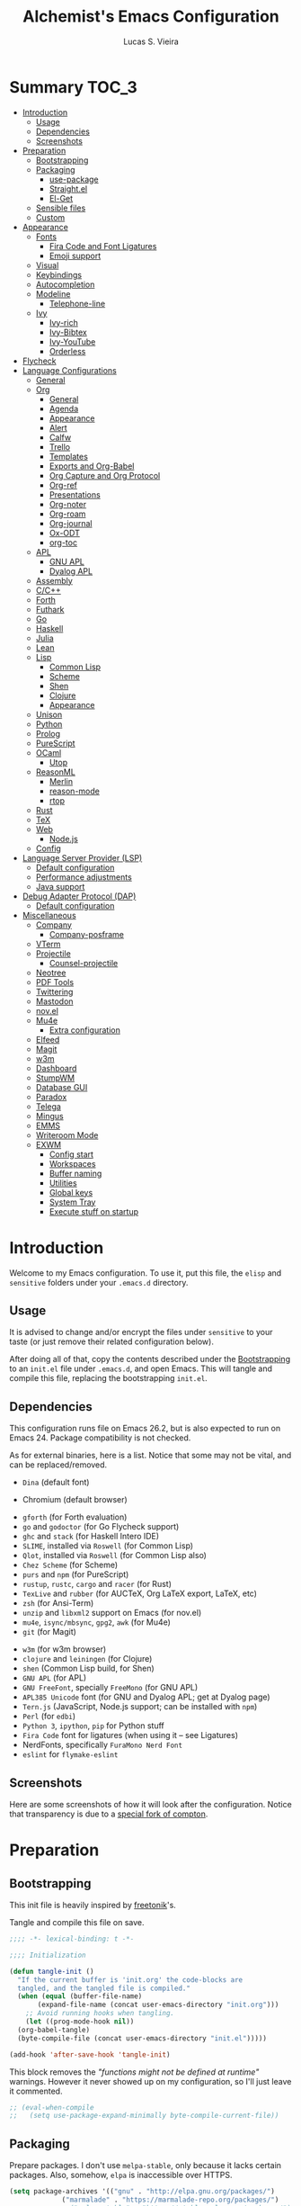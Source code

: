 #+TITLE:    Alchemist's Emacs Configuration
#+AUTHOR:   Lucas S. Vieira
#+BABEL:    :cache yes
#+PROPERTY: header-args :tangle yes
#+STARTUP:  content

* Summary :TOC_3:
- [[#introduction][Introduction]]
  - [[#usage][Usage]]
  - [[#dependencies][Dependencies]]
  - [[#screenshots][Screenshots]]
- [[#preparation][Preparation]]
  - [[#bootstrapping][Bootstrapping]]
  - [[#packaging][Packaging]]
    - [[#use-package][use-package]]
    - [[#straightel][Straight.el]]
    - [[#el-get][El-Get]]
  - [[#sensible-files][Sensible files]]
  - [[#custom][Custom]]
- [[#appearance][Appearance]]
  - [[#fonts][Fonts]]
    - [[#fira-code-and-font-ligatures][Fira Code and Font Ligatures]]
    - [[#emoji-support][Emoji support]]
  - [[#visual][Visual]]
  - [[#keybindings][Keybindings]]
  - [[#autocompletion][Autocompletion]]
  - [[#modeline][Modeline]]
    - [[#telephone-line][Telephone-line]]
  - [[#ivy][Ivy]]
    - [[#ivy-rich][Ivy-rich]]
    - [[#ivy-bibtex][Ivy-Bibtex]]
    - [[#ivy-youtube][Ivy-YouTube]]
    - [[#orderless][Orderless]]
- [[#flycheck][Flycheck]]
- [[#language-configurations][Language Configurations]]
  - [[#general][General]]
  - [[#org][Org]]
    - [[#general-1][General]]
    - [[#agenda][Agenda]]
    - [[#appearance-1][Appearance]]
    - [[#alert][Alert]]
    - [[#calfw][Calfw]]
    - [[#trello][Trello]]
    - [[#templates][Templates]]
    - [[#exports-and-org-babel][Exports and Org-Babel]]
    - [[#org-capture-and-org-protocol][Org Capture and Org Protocol]]
    - [[#org-ref][Org-ref]]
    - [[#presentations][Presentations]]
    - [[#org-noter][Org-noter]]
    - [[#org-roam][Org-roam]]
    - [[#org-journal][Org-journal]]
    - [[#ox-odt][Ox-ODT]]
    - [[#org-toc][org-toc]]
  - [[#apl][APL]]
    - [[#gnu-apl][GNU APL]]
    - [[#dyalog-apl][Dyalog APL]]
  - [[#assembly][Assembly]]
  - [[#cc][C/C++]]
  - [[#forth][Forth]]
  - [[#futhark][Futhark]]
  - [[#go][Go]]
  - [[#haskell][Haskell]]
  - [[#julia][Julia]]
  - [[#lean][Lean]]
  - [[#lisp][Lisp]]
    - [[#common-lisp][Common Lisp]]
    - [[#scheme][Scheme]]
    - [[#shen][Shen]]
    - [[#clojure][Clojure]]
    - [[#appearance-2][Appearance]]
  - [[#unison][Unison]]
  - [[#python][Python]]
  - [[#prolog][Prolog]]
  - [[#purescript][PureScript]]
  - [[#ocaml][OCaml]]
    - [[#utop][Utop]]
  - [[#reasonml][ReasonML]]
    - [[#merlin][Merlin]]
    - [[#reason-mode][reason-mode]]
    - [[#rtop][rtop]]
  - [[#rust][Rust]]
  - [[#tex][TeX]]
  - [[#web][Web]]
    - [[#nodejs][Node.js]]
  - [[#config][Config]]
- [[#language-server-provider-lsp][Language Server Provider (LSP)]]
  - [[#default-configuration][Default configuration]]
  - [[#performance-adjustments][Performance adjustments]]
  - [[#java-support][Java support]]
- [[#debug-adapter-protocol-dap][Debug Adapter Protocol (DAP)]]
  - [[#default-configuration-1][Default configuration]]
- [[#miscellaneous][Miscellaneous]]
  - [[#company][Company]]
    - [[#company-posframe][Company-posframe]]
  - [[#vterm][VTerm]]
  - [[#projectile][Projectile]]
    - [[#counsel-projectile][Counsel-projectile]]
  - [[#neotree][Neotree]]
  - [[#pdf-tools][PDF Tools]]
  - [[#twittering][Twittering]]
  - [[#mastodon][Mastodon]]
  - [[#novel][nov.el]]
  - [[#mu4e][Mu4e]]
    - [[#extra-configuration][Extra configuration]]
  - [[#elfeed][Elfeed]]
  - [[#magit][Magit]]
  - [[#w3m][w3m]]
  - [[#dashboard][Dashboard]]
  - [[#stumpwm][StumpWM]]
  - [[#database-gui][Database GUI]]
  - [[#paradox][Paradox]]
  - [[#telega][Telega]]
  - [[#mingus][Mingus]]
  - [[#emms][EMMS]]
  - [[#writeroom-mode][Writeroom Mode]]
  - [[#exwm][EXWM]]
    - [[#config-start][Config start]]
    - [[#workspaces][Workspaces]]
    - [[#buffer-naming][Buffer naming]]
    - [[#utilities][Utilities]]
    - [[#global-keys][Global keys]]
    - [[#system-tray][System Tray]]
    - [[#execute-stuff-on-startup][Execute stuff on startup]]

* Introduction

Welcome to my Emacs configuration. To use it, put this file, the =elisp=
and =sensitive= folders under your =.emacs.d= directory.

** Usage

It is advised to change and/or encrypt the files under =sensitive= to
your taste (or just remove their related configuration below).

After doing all of that, copy the contents described under the
[[#sec:bootstrapping][Bootstrapping]] to an =init.el= file under =.emacs.d=, and open
Emacs. This will tangle and compile this file, replacing the
bootstrapping =init.el=.

** Dependencies

This configuration runs file on Emacs 26.2, but is also expected to
run on Emacs 24. Package compatibility is not checked.

As for external binaries, here is a list. Notice that some may not be
vital, and can be replaced/removed.

- =Dina= (default font)
# - =Firefox= (default browser)
- Chromium (default browser)
# - =cmake= and =rtags= (for CMake IDE)
- =gforth= (for Forth evaluation)
- =go= and =godoctor= (for Go Flycheck support)
- =ghc= and =stack= (for Haskell Intero IDE)
- =SLIME=, installed via =Roswell= (for Common Lisp)
- =Qlot=, installed via =Roswell= (for Common Lisp also)
- =Chez Scheme= (for Scheme)
- =purs= and =npm= (for PureScript)
- =rustup=, =rustc=, =cargo= and =racer= (for Rust)
- =TexLive= and =rubber= (for AUCTeX, Org LaTeX export, LaTeX, etc)
- =zsh= (for Ansi-Term)
- =unzip= and =libxml2= support on Emacs (for nov.el)
- =mu4e=, =isync/mbsync=, =gpg2=, =awk= (for Mu4e)
- =git= (for Magit)
# - =Spotify=, =dbus= (for Spotify)
- =w3m= (for w3m browser)
- =clojure= and =leiningen= (for Clojure)
- =shen= (Common Lisp build, for Shen)
- =GNU APL= (for APL)
- =GNU FreeFont=, specially =FreeMono= (for GNU APL)
- =APL385 Unicode= font (for GNU and Dyalog APL; get at Dyalog page)
- =Tern.js= (JavaScript, Node.js support; can be installed with =npm=)
- =Perl= (for =edbi=)
- =Python 3=, =ipython=, =pip= for Python stuff
- =Fira Code= font for ligatures (when using it -- see Ligatures)
- NerdFonts, specifically ~FuraMono Nerd Font~
- =eslint= for =flymake-eslint=

** Screenshots

Here are some screenshots of how it will look after the configuration.
Notice that transparency is due to a [[https://github.com/tryone144/compton][special fork of compton]].

#+ATTR_ORG: :width 50% :height 50%
[[./screenshots/screen01.png]]

#+ATTR_ORG: :width 50% :height 50%
[[./screenshots/screen02.png]]

* Preparation
** Bootstrapping
:PROPERTIES:
:CUSTOM_ID: sec:bootstrapping
:END:

This init file is heavily inspired by [[https://github.com/freetonik/emacs-dotfiles][freetonik]]'s.

Tangle and compile this file on save.

#+begin_src emacs-lisp
  ;;;; -*- lexical-binding: t -*-

  ;;;; Initialization

  (defun tangle-init ()
    "If the current buffer is 'init.org' the code-blocks are
    tangled, and the tangled file is compiled."
    (when (equal (buffer-file-name)
		 (expand-file-name (concat user-emacs-directory "init.org")))
      ;; Avoid running hooks when tangling.
      (let ((prog-mode-hook nil))
	(org-babel-tangle)
	(byte-compile-file (concat user-emacs-directory "init.el")))))

  (add-hook 'after-save-hook 'tangle-init)
#+end_src

This block removes the /"functions might not be defined at runtime"/
warnings. However it never showed up on my configuration, so I'll just
leave it commented.

#+begin_src emacs-lisp :tangle no
;; (eval-when-compile
;;   (setq use-package-expand-minimally byte-compile-current-file))
#+end_src

** Packaging

Prepare packages.
I don't use =melpa-stable=, only because it lacks certain packages.
Also, somehow, =elpa= is inaccessible over HTTPS.

#+begin_src emacs-lisp
(setq package-archives '(("gnu" . "http://elpa.gnu.org/packages/")
			 ("marmalade" . "https://marmalade-repo.org/packages/")
			 ;;("melpa-stable" . "https://stable.melpa.org/packages/")
			 ("melpa" . "https://melpa.org/packages/")
			 ("org" . "https://orgmode.org/elpa/")
                     ("ox-odt" . "https://kjambunathan.github.io/elpa/")))

(package-initialize)
#+end_src

*** use-package

Now we install =use-package=. All subsequent packages are managed by
it.

#+begin_src emacs-lisp
(unless (package-installed-p 'use-package)
  (package-refresh-contents)
  (package-install 'use-package))

(eval-when-compile (require 'use-package))

(setq use-package-always-ensure t)
#+end_src

*** Straight.el

Some packages use =straight.el= along with =use-package=. Let's enable
it.

Also, *do not use Emacs-GTK on Void Linux*.

#+begin_src emacs-lisp
(defvar bootstrap-version)

(let ((bootstrap-file
       (expand-file-name "straight/repos/straight.el/bootstrap.el" user-emacs-directory))
      (bootstrap-version 5))
  (unless (file-exists-p bootstrap-file)
    (with-current-buffer
	(url-retrieve-synchronously
	 "https://raw.githubusercontent.com/raxod502/straight.el/develop/install.el"
	 'silent 'inhibit-cookies)
      (goto-char (point-max))
      (eval-print-last-sexp)))
  (load bootstrap-file nil 'nomessage))
#+end_src

*** El-Get

Some packages use el-get for managing external stuff.

Also, el-get uses dbus for notifications, so we better deactivate it.

#+begin_src emacs-lisp
(use-package el-get
  :config (progn
            (remove-hook 'el-get-post-install-hooks
                         'el-get-post-install-notification)
            (remove-hook 'el-get-post-remove-hooks
                         'el-get-post-remove-notification)))
#+end_src

** Sensible files

To fetch sensible files in the =sensitive/= subdir, we create a helper
function.

#+begin_src emacs-lisp
(defun sensible-file (filename)
  (expand-file-name
   (concat user-emacs-directory "sensitive/" filename)))
#+end_src

And to load the file:

#+begin_src emacs-lisp
(defun load-sensible-file (filename)
  (load (sensible-file filename)))
#+end_src

** Custom

The custom file is a thing I never plan to touch.
Let's move it out of the way.

#+begin_src emacs-lisp
(setq custom-file (sensible-file "custom.el"))
(load custom-file)
#+end_src

* Appearance

** Fonts

There are many fonts I usually choose. I just uncomment as needed.

#+begin_src emacs-lisp
;;(defconst my-default-font "-*-fixed-medium-r-normal-*-15-*-*-*-*-*-*-*")
;;(defconst my-default-font "-misc-fixed-*-*-*-*-12-*-*-*-*-*-*-*")
;;(defconst my-default-font "-b&h-lucidatypewriter-medium-r-normal-sans-14-*-*-*-*-*-iso8859-1")
;;(defconst my-default-font "FantasqueSansMono Nerd Font-10")
;;(defconst my-default-font "Monoid-8.5")
;;(defconst my-default-font "APL385 Unicode-8")
;;(defconst my-default-font "Fixed-10")
;;(defconst my-default-font "Dina-10")
;;(defconst my-default-font "FreeMono-10")
;;(defconst my-default-font "Iosevka-10")
;;(defconst my-default-font "Fira Code-10")
(defconst my-default-font "FuraMono Nerd Font-10")
;;(defconst my-default-font "Terminus-10")
;;(defconst my-default-font "Hack-10")

;;(defconst my-default-font-mono "Fira Code")
(defconst my-default-font-mono "FuraMono Nerd Font")
;;(defconst my-default-font-variable "Libre Baskerville")
(defconst my-default-font-variable "Liberation Serif")
#+end_src

The following code will enable fixed-pitch for tables, code blocks and
etcetera in Org Mode. Originally found [[https://stackoverflow.com/questions/3758139/variable-pitch-for-org-mode-fixed-pitch-for-tables][here]].

#+begin_src emacs-lisp
(defun my-adjoin-to-list-or-symbol (element list-or-symbol)
  (let ((list (if (not (listp list-or-symbol))
                  (list list-or-symbol)
                list-or-symbol)))
    (require 'cl-lib)
    (cl-adjoin element list)))
;; Before, it was an (eval-after-load "org"
(add-hook 'org-mode-hook
          (lambda ()
            (mapc (lambda (face)
                    (set-face-attribute
                     face nil
                     :inherit
                     (my-adjoin-to-list-or-symbol
                      'fixed-pitch
                      (face-attribute face :inherit))))
             (list 'org-code 'org-block 'org-table))))
#+end_src

And the following code  is good for Poet theme, to  be set later (this
is deactivated for now).

#+begin_src emacs-lisp
;;(set-face-attribute 'default nil :family my-default-font-mono :height 90)
;;(set-face-attribute 'fixed-pitch nil :family my-default-font-mono :height 90)
;;(set-face-attribute 'variable-pitch nil :family my-default-font-variable :height 110)
#+end_src

*** Fira Code and Font Ligatures

If you are using Fira Code, it is possible to enable font ligatures on
Emacs.

First off, it is important to install the [[https://github.com/tonsky/FiraCode/files/412440/FiraCode-Regular-Symbol.zip][Fira Code Symbol]] font to
enable the ligatures, along with Fira Code itself.

After that, we define a minor =fira-code-mode= which enables ligatures
on a buffer. This is somewhat based on Hasklig.

#+begin_src emacs-lisp
(defun fira-code-mode--make-alist (list)
  "Generate prettify-symbols alist from LIST."
  (let ((idx -1))
    (mapcar
     (lambda (s)
       (setq idx (1+ idx))
       (let* ((code (+ #Xe100 idx))
              (width (string-width s))
              (prefix ())
              (suffix '(?\s (Br . Br)))
              (n 1))
         (while (< n width)
           (setq prefix (append prefix '(?\s (Br . Bl))))
           (setq n (1+ n)))
         (cons s (append prefix suffix (list (decode-char 'ucs code))))))
     list)))

(defconst fira-code-mode--ligatures
  '("www" "**" "***" "**/" "*>" "*/" "\\\\" "\\\\\\"
    "{-" "[]" "::" ":::" ":=" "!!" "!=" "!==" "-}"
    "--" "---" "-->" "->" "->>" "-<" "-<<" "-~"
    "#{" "#[" "##" "###" "####" "#(" "#?" "#_" "#_("
    ".-" ".=" ".." "..<" "..." "?=" "??" ";;" "/*"
    "/**" "/=" "/==" "/>" "//" "///" "&&" "||" "||="
    "|=" "|>" "^=" "$>" "++" "+++" "+>" "=:=" "=="
    "===" "==>" "=>" "=>>" "<=" "=<<" "=/=" ">-" ">="
    ">=>" ">>" ">>-" ">>=" ">>>" "<*" "<*>" "<|" "<|>"
    "<$" "<$>" "<!--" "<-" "<--" "<->" "<+" "<+>" "<="
    "<==" "<=>" "<=<" "<>" "<<" "<<-" "<<=" "<<<" "<~"
    "<~~" "</" "</>" "~@" "~-" "~=" "~>" "~~" "~~>" "%%"
    ;;"x"
    ":" "+" "+" "*"))

(defvar fira-code-mode--old-prettify-alist)

(defun fira-code-mode--enable ()
  "Enable Fira Code ligatures in current buffer."
  (setq-local fira-code-mode--old-prettify-alist prettify-symbols-alist)
  (setq-local prettify-symbols-alist (append (fira-code-mode--make-alist fira-code-mode--ligatures) fira-code-mode--old-prettify-alist))
  (prettify-symbols-mode t))

(defun fira-code-mode--disable ()
  "Disable Fira Code ligatures in current buffer."
  (setq-local prettify-symbols-alist fira-code-mode--old-prettify-alist)
  (prettify-symbols-mode -1))

(define-minor-mode fira-code-mode
  "Fira Code ligatures minor mode"
  :lighter "FuraMono Nerd Font"
  (setq-local prettify-symbols-unprettify-at-point 'right-edge)
  (if fira-code-mode
      (fira-code-mode--enable)
    (fira-code-mode--disable)))

(defun fira-code-mode--setup ()
  "Setup Fira Code Symbols"
  (set-fontset-font t '(#Xe100 . #Xe16f) "Fira Code Symbol"))

(provide 'fira-code-mode)
#+end_src

The following extra function is by myself! It enables Fira Code
ligatures if and only if the current font is Fira Code.

#+begin_src emacs-lisp
(defun enable-fira-code-ligatures ()
  (interactive)
  (when (string= my-default-font "FuraMono Nerd Font-10")
    (fira-code-mode)))
#+end_src

*** Emoji support

Emojify helps showing emoji inside Emacs. Hopefully we don't need
Symbola font.

#+begin_src emacs-lisp
(use-package emojify
  :hook ((after-init-hook . global-emojify-mode)))
#+end_src

** Visual

We create a frame a-list which is applied, so that we have customizations
set at standalone or daemonized Emacs.

#+begin_src emacs-lisp
(defconst my-frame-alist
  `((font                 . ,my-default-font)
    (scroll-bar           . -1)
    (height               . 50)
    (width                . 90)
    (cursor-type          . box)
    (alpha                . 90)
    (tty-color-mode       . -1)
    (vertical-scroll-bars . nil)))
(setq default-frame-alist my-frame-alist)
#+end_src

I use kaolin-bubblegum as my default theme, and kaolin-light when I
want extra stuff.

#+begin_src emacs-lisp
;; Dark themes
(defconst my-default-theme-dark
  ;;'kaolin-bubblegum
  ;;'kaolin-aurora
  'modus-vivendi
  ;;'poet-dark
  ;;'dracula
  )

;; White themes
(defconst my-default-theme-light
  ;;'kaolin-light
  'modus-operandi
  ;;'poet
  )
#+end_src

I'll also add some extra stuff for setting up themes.

#+begin_src emacs-lisp
(defun theme-dark ()
  "Sets the dark theme"
  (interactive)
  (load-theme my-default-theme-dark t))

(defun theme-light ()
  "Sets the light theme"
  (interactive)
  (load-theme my-default-theme-light t))
#+end_src

Now let's install and set them.

#+begin_src emacs-lisp
(use-package kaolin-themes)
(use-package modus-operandi-theme
  :init
  (setq modus-operandi-theme-rainbow-headings t
        modus-operandi-theme-distinct-org-blocks t))
(use-package modus-vivendi-theme
  :init
  (setq modus-vivendi-theme-rainbow-headings t
        modus-vivendi-theme-distinct-org-blocks t))

;; Other themes
;;(use-package poet-theme)
;;(use-package dracula-theme)

(theme-dark)
;;(theme-light)
#+end_src

There are also some general rules I set up manually.

#+begin_src emacs-lisp
(setq inhibit-startup-screen        t
      inhibit-splash-screen         t
      show-paren-mode               1
      show-paren-delay              0
      scroll-bar-mode               -1
      ;;browser-url-browse-function   'browse-url-firefox
      browser-url-browse-function   'browse-url-chromium
      linum-format                  "%5d"
      tab-width                     4
      ;; Mouse
      transentient-mark-mode        t
      mouse-wheel-follow-mouse      t
      scroll-step                   1
      scroll-conservatively         101
      mouse-wheel-scroll-amount     '(1)
      mouse-wheel-progressive-speed nil)
(menu-bar-mode -99)
(tool-bar-mode -1)
#+end_src

=linum-mode= is too heavy, so we use =display-line-numbers-mode= instead.

#+begin_src emacs-lisp
(add-hook 'prog-mode-hook 'display-line-numbers-mode)
#+end_src

** Keybindings

Increasing/decreasing text is useful on presentations.

#+begin_src emacs-lisp
(global-set-key (kbd "C-+") #'text-scale-increase)
(global-set-key (kbd "C--") #'text-scale-decrease)
#+end_src

We also set some bindings for mouse scrolling. They work with the
mouse variables which we've already set before.

#+begin_src emacs-lisp
(global-set-key (kbd "<mouse-4>")   'scroll-down-line)
(global-set-key (kbd "<mouse-5>")   'scroll-up-line)
(global-set-key (kbd "<C-mouse-4>") 'scroll-down-command)
(global-set-key (kbd "<C-mouse-5>") 'scroll-up-command)

(xterm-mouse-mode)
#+end_src

** Autocompletion

Let's set up autocompletions.

#+begin_src emacs-lisp
(setq tab-always-indent 'complete)
(add-to-list 'completion-styles 'initials t)
#+end_src

** Modeline

*** Telephone-line

(Unfortunately, Org Journal doesn't work fine with it... I still need
to mitigate the problem, but I'll just disable it for now)

#+begin_src emacs-lisp
  (use-package telephone-line
    :config (progn
	      (setq telephone-line-primary-left-separator    'telephone-line-cubed-left
		    telephone-line-secondary-left-separator  'telephone-line-cubed-hollow-left
		    telephone-line-primary-right-separator   'telephone-line-cubed-right
		    telephone-line-secondary-right-separator 'telephone-line-cubed-hollow-right
		    telephone-line-height                    24
		    telephone-line-evil-use-short-tag        t))
    (telephone-line-mode 1))
#+end_src

*** COMMENT Mini-modeline

Simplistic and small modeline for my needs, specially on EXWM.

#+begin_src emacs-lisp
(use-package mini-modeline
  :config (mini-modeline-mode t))
#+end_src

** Ivy

I prefer to use Ivy instead of Helm or Emacs' default minibuffer
thing.

#+begin_src emacs-lisp
(use-package counsel)

(use-package ivy
  :config (progn
            (ivy-mode 1)
            (setq ivy-use-virtual-buffers  t
                  ivy-count-format         "(%d/%d) ")))
#+end_src

*** Ivy-rich

It is also interesting to use =ivy-rich= for a... richer... Ivy
experience.

#+begin_src emacs-lisp
;; Function for buffer icons
(defun ivy-rich-switch-buffer-icon (candidate)
  (with-current-buffer
      (get-buffer candidate)
    (let ((icon (all-the-icons-icon-for-mode major-mode)))
      (if (symbolp icon)
          (all-the-icons-icon-for-mode 'fundamental-mode)
        icon))))

(use-package ivy-rich
  :config (progn
            (ivy-rich-mode 1)
            (setcdr (assq t ivy-format-functions-alist)
                    #'ivy-format-function-line)
            (setq ivy-rich-display-transformers-list
                  '(ivy-switch-buffer
                    (:columns
                     (;; Buffer icon
                      (ivy-rich-switch-buffer-icon (:width 2))
                      ;; return the candidate itself
                      (ivy-rich-candidate (:width 30))
                      ;; return the buffer size
                      ;;(ivy-rich-switch-buffer-size (:width 7))
                      ;; return the buffer indicators
                      (ivy-rich-switch-buffer-indicators
                       (:width 4 :face error :align right))
                      ;; return the major mode info
                      (ivy-rich-switch-buffer-major-mode
                       (:width 12 :face warning))
                      ;; return project name using `projectile'
                      ;; (ivy-rich-switch-buffer-project
                      ;;  (:width 15 :face success))
                      ;; return file path relative to project root
                      ;; or `default-directory' if project is nil
                      (ivy-rich-switch-buffer-path
                       (:width (lambda (x)
                                 (ivy-rich-switch-buffer-shorten-path
                                  x
                                  (ivy-rich-minibuffer-width 0.3))))))
                     :predicate
                     (lambda (cand) (get-buffer cand)))
                    counsel-M-x
                    ;; (:columns
                    ;;  ;; the original transformer
                    ;;  ((counsel-M-x-transformer (:width 40))
                    ;;   (ivy-rich-counsel-function-docstring
                    ;;    ;; return the docstring of the command
                    ;;    (:face font-lock-doc-face))))
                    ;; Two-column mode
                    (:columns
                     ((counsel-M-x-transformer (:width 40))
                      (ivy-rich-counsel-function-docstring
                       (:face font-lock-doc-face))))
                    counsel-describe-function
                    (:columns
                     ;; the original transformer
                     ((counsel-describe-function-transformer (:width 40))
                      ;; return the docstring of the function
                      (ivy-rich-counsel-function-docstring
                       (:face font-lock-doc-face))))
                    counsel-describe-variable
                    (:columns
                     ;; the original transformer
                     ((counsel-describe-variable-transformer (:width 40))
                      (ivy-rich-counsel-variable-docstring
                       ;; return the docstring of the variable
                       (:face font-lock-doc-face))))
                    counsel-recentf
                    (:columns
                     ;; return the candidate itself
                     ((ivy-rich-candidate (:width 0.8))
                      (ivy-rich-file-last-modified-time
                       ;; return the last modified time of the file
                       (:face font-lock-comment-face))))))))
#+end_src

*** COMMENT Ivy-posframe

Floaty stuff is floaty. But floaty stuff can only be floaty when EXWM
is not being used.

*NOTE:*  ivy-posframe  doesn't  work  well, to  be  honest.  Leave  this
deactivated until further notice.

#+begin_src emacs-lisp
(use-package ivy-posframe
  :config (progn
            (setq ivy-posframe-display-functions-alist
                  '((t . ivy-posframe-display-at-frame-center))
                  ivy-posframe-parameters
                  '((left-fringe   . 8)
                    (right-fringe  . 8)))
            (ivy-posframe-mode 1)))
#+end_src

*** Ivy-Bibtex

This tool is very useful for managing Bibtex entries, including notes
and associated PDF files.

Associated file =sensitive/helm-bibtex.el= defines the variable
=bibtex-completion-bibliography=, which is a list of paths to actual
Bibtex files for bibliography. It also defines
=bibtex-completion-library-path=.

#+begin_src emacs-lisp
(use-package ivy-bibtex
  :config (progn (load-sensible-file "helm-bibtex.el")
                 (setq bibtex-completion-pdf-field "File")))
#+end_src

*** Ivy-YouTube

This queries YouTube stuff from Emacs and plays it on the browser.

#+begin_src emacs-lisp
(use-package ivy-youtube)
#+end_src

*** Orderless

Adds   orderless  completion   style,   dividing   the  pattern   into
space-separated components.  Matches candidates that match  all of the
components in any order.

For more info, [[https://github.com/oantolin/orderless][see the repository]].

#+begin_src emacs-lisp
(use-package orderless
  :init (icomplete-mode)
  :custom (completion-styles '(orderless)))
#+end_src

** COMMENT Perspective.el

[[https://github.com/nex3/perspective-el][perspective.el]] provides multiple named workspaces, akin to multiple
desktops in some WMs.

This is very useful for certain projects. Use =C-x x= as prefix.

#+begin_src emacs-lisp
(use-package perspective
  :config (persp-mode))
#+end_src

Command cheatsheet:

|---------+---------------------+-------------------------------------|
| Command | Name                | Meaning                             |
|---------+---------------------+-------------------------------------|
| s       | ~persp-switch~        | Query or create perspective         |
| k       | ~persp-remove-buffer~ | Remove buffer from perspective      |
| c       | ~persp-kill~          | Kill perspective                    |
| r       | ~persp-rename~        | Rename current perspective          |
| a       | ~persp-add-buffer~    | Add open buffer to perspective      |
| A       | ~persp-set-buffer~    | Add open buffer, remove others      |
| i       | ~persp-import~        | Import perspective from other frame |
| n/right | ~persp-next~          | Next perspective                    |
| p/left  | ~persp-prev~          | Previous perspective                |
| C-s     | ~persp-state-save~    | Save all perspectives to file       |
| C-l     | ~persp-state-load~    | Load all perspectives from file     |
|---------+---------------------+-------------------------------------|

* Flycheck

Flycheck is cool and works well with JavaScript ESLint, for instance.

#+begin_src emacs-lisp
(use-package flycheck
  :config (progn
            (add-hook 'after-init-hook #'global-flycheck-mode)
            ;; Disable JSHint and json-jsonlist
            (setq-default flycheck-disabled-checkers
                          (append flycheck-disabled-checkers
                                  '(javascript-jshint
                                    json-jsonlist)))))
#+end_src

* Language Configurations

Now we create configurations for programming languages.

** General
Indent-guide is useful for showing guide lines on code.

#+begin_src emacs-lisp
;; (use-package indent-guide
;;   :config (indent-guide-global-mode))
#+end_src

This should give us nice, highlighted numbers across all programming
languages.

#+begin_src emacs-lisp
(use-package highlight-numbers
  :config (add-hook 'prog-mode-hook 'highlight-numbers-mode))
#+end_src

Let's also install and/or configure globally-needed packages, such as
Flycheck and Semantic.

#+begin_src emacs-lisp
(use-package flycheck)
(require 'semantic)

;; (global-semanticdb-minor-mode        1)
;; (global-semantic-idle-scheduler-mode 1)
;; (global-semantic-stickyfunc-mode     0)

;; (semantic-mode 1)
#+end_src

Org and Mu4e's compose buffer use =auto-fill-mode=. I like to wrap on
column 80.

#+begin_src emacs-lisp
(setq fill-column 80)
#+end_src

** Org
*** General
Org mode already comes with Emacs, but it is important that we make
sure we have the latest version installed.

#+begin_src emacs-lisp
(use-package org :ensure org-plus-contrib)
#+end_src

As a general note, I just disable the prompts for code evaluation on
Org. You might want to remove this on your end.

#+begin_src emacs-lisp
(setq-default org-confirm-babel-evaluate nil)
#+end_src

We also need to make sure our HTML exported files open with the
browser and whatever.

#+begin_src emacs-lisp
(setq org-file-apps
      '((auto-mode . emacs)
        ("\\.mm\\'" . default)
        ("\\.x?html?\\'" . "/usr/bin/firefox %s")
        ;;("\\.pdf\\'" . "/usr/bin/zathura %s")
))
#+end_src

*** Agenda

Prepare Portuguese-BR translations for some things, plus some custom
commands.

#+begin_src emacs-lisp
(require 'org-agenda)
(setq org-agenda-include-diary t
      calendar-week-start-day 0
      calendar-day-name-array ["Domingo" "Segunda" "Terça" "Quarta"
                               "Quinta" "Sexta" "Sábado"]
      calendar-month-name-array ["Janeiro" "Fevereiro" "Março" "Abril"
                                 "Maio" "Junho" "Julho" "Agosto"
                                 "Setembro" "Outubro" "Novembro" "Dezembro"])


(add-to-list 'org-agenda-custom-commands
             '("Y" "Agenda anual de aniversários e feriados" agenda "Visão Anual"
               ((org-agenda-span 365)
                (org-agenda-filter-by-category 'Aniversário)
                (org-agenda-time-grid nil))))
(add-to-list 'org-agenda-custom-commands
             '("1" "Agenda mensal" agenda "Visão Mensal"
               ((org-agenda-span 31)
                (org-agenda-time-grid nil))))
(add-to-list 'org-agenda-custom-commands
             '("7" "Agenda dos próximos sete dias" agenda "Visão de Sete Dias"
               ((org-agenda-span 7)
                (org-agenda-time-grid nil))))
#+end_src

There are also some Brazillian holidays we can use.

#+begin_src emacs-lisp
(load (expand-file-name (concat user-emacs-directory "elisp/brazil-holidays.el")))
(setq calendar-holidays holiday-brazil-all)
#+end_src

As for my agenda itself, it is managed through the variable org-agenda-files, which
is defined in a sensitive file.

#+begin_src emacs-lisp
(load-sensible-file "agenda.el")
#+end_src

It is a good idea to remove the org-agenda-files (and diary file) from
=recentf=.

#+begin_src emacs-lisp
(require 'recentf)
(mapc (lambda (file)
        (add-to-list 'recentf-exclude
                     (expand-file-name file)))
      `(,@org-agenda-files ,diary-file))
#+end_src

Since I sync my agenda files across the web, it is very important that
Org files have auto-revert turned on by default.

#+begin_src emacs-lisp
(add-hook 'org-mode-hook 'auto-revert-mode)
#+end_src

*** Appearance

Let's make sure our Org mode indents and wraps around the 80th column
by using Visual Line Mode. Oh, and we also enable cute bullets.

#+begin_src emacs-lisp
(add-hook 'org-mode-hook #'toggle-word-wrap)
(add-hook 'org-mode-hook #'org-indent-mode)
(add-hook 'org-mode-hook #'turn-on-visual-line-mode)
#+end_src

I was using =org-bullets= to make things look cute, but it turns out
that =org-superstar= is way cooler.

#+begin_src emacs-lisp
(use-package org-superstar
  :hook (org-mode . org-superstar-mode))
#+end_src

# Let's enforce the 80-column rule with an indicator.

#+begin_src emacs-lisp
(use-package fill-column-indicator
  :config (progn
            (add-hook 'org-mode-hook
                      (lambda ()
                        (setq fci-rule-width 1)
                        (setq fci-rule-color "darkblue")))
            (add-hook 'org-mode-hook 'turn-on-auto-fill)))
#+end_src

Another option is to use =adaptive-wrap=, but I'll leave it off for now.

#+begin_src emacs-lisp
;; (use-package adaptive-wrap)
#+end_src

Other nice features are: hiding emphasis markers, prevent editing
source blocks indentation, make tab acts natively, fontify, ensure
org-babel checks before evaluation, support shift select.

#+begin_src emacs-lisp
(setq org-hide-emphasis-markers        t
      org-edit-src-content-indentation 0
      org-src-tab-acts-natively        t
      org-src-fontify-natively         t
      org-src-preserve-indentation     t
      org-confirm-babel-evaluate       t
      org-support-shift-select         'always)
#+end_src

Another  interesting thing  to have  is centered  text and  a /variable
pitch/ on  Org files.  This allows non-monospace  fonts on  buffers and
centered things.

#+begin_src emacs-lisp
(use-package olivetti
  :config (setq-default olivetti-body-width 80))

(add-hook 'org-mode-hook
          (lambda ()
            ;;(variable-pitch-mode 1)
            (olivetti-mode 1)))
#+end_src

Let's also set the default justification to full.

#+begin_src emacs-lisp
(setq-default default-justification 'full)
#+end_src

*** Alert

Org-alert uses libnotify to create notifications for the calendar.

#+begin_src emacs-lisp
  (use-package org-alert
    :config (progn
	      (setq alert-default-style          'libnotify
		    org-alert-notification-title "*org-mode*"
		    org-alert-interval           21600)
	      (org-alert-enable)))
#+end_src

*** Calfw

Calfw is my default calendar tool. I bind it to F6 key.

#+begin_src emacs-lisp
  (use-package calfw)
  (use-package calfw-org
    :requires calfw
    :config (progn
	      (setq cfw:org-overwrite-default-keybinding t)
	      (global-set-key (kbd "<f6>")
			      (lambda ()
				(interactive)
				(cfw:open-org-calendar)))))
#+end_src

*** Trello

Trello support. Not much needs to be said.

#+begin_src emacs-lisp
  (use-package org-trello)
#+end_src

*** Templates

Unfortunately, newer versions of Org do not include template
snippets. Let's fix this.

#+begin_src emacs-lisp
(define-key org-mode-map (kbd "C-c C-x t") #'org-insert-structure-template)

(setq org-structure-template-alist
      '(("a" . "export ascii")
        ("c" . "center")
        ("C" . "comment")
        ("e" . "example")
        ("E" . "export")
        ("h" . "export html")
        ("l" . "export latex")
        ("q" . "quote")
        ("s" . "src")
        ("v" . "verse")))
#+end_src

*** Exports and Org-Babel

Let's begin by setting up a few things for Babel.

#+begin_src emacs-lisp
(setq org-export-allow-bind-keywords t)

(use-package ob-go)
(use-package ess) ;; package for languages such as Julia, R
(org-babel-do-load-languages 'org-babel-load-languages
                             '((lisp   . t)
                               (go     . t)
                               (shell  . t)
                               (dot    . t)
                               (js     . t)
                               (julia  . t)
                               (C      . t)
                               (scheme . t)
                               (shen   . t)
                               (prolog . t)
                               (python . t)
                               (ein    . t)))

(mapc (lambda (x)
        (add-to-list 'org-babel-tangle-lang-exts x))
      '(("js"      . "js")
        ("gnu-apl" . "apl")))
#+end_src

# I'd like that the export process occurs in parallel. Some LaTeX files
# just end up taking a long time.

#+begin_src emacs-lisp
;; (setq org-export-in-background t)
#+end_src

**** HTML

Configure Htmlize to preferred defaults.

#+begin_src emacs-lisp
(use-package htmlize
  :config (setq htmlize-output-type 'css))
#+end_src

Also, make sure Org exports with ~HTML5~ tags.

#+begin_src emacs-lisp
(setq org-html-html5-fancy t)
#+end_src

**** LaTeX

#+begin_src emacs-lisp
(require 'ox-latex)
(unless (boundp 'org-latex-classes)
  (setq org-latex-classes nil))

(add-to-list 'org-latex-classes
	     '("abntex2"
	       "\\documentclass{abntex2}
		  [NO-DEFAULT-PACKAGES]
		  [EXTRA]"
	       ("\\section{%s}" . "\\section*{%s}")
	       ("\\subsection{%s}" . "\\subsection*{%s}")
	       ("\\subsubsection{%s}" . "\\subsubsection*{%s}")
	       ("\\paragraph{%s}" . "\\paragraph*{%s}")
	       ("\\subparagraph{%s}" . "\\subparagraph*{%s}")
	       ("\\maketitle" . "\\imprimircapa")))

(add-to-list 'org-latex-classes
             '("standalone"
               "\\documentclass{standalone}
                [NO-DEFAULT-PACKAGES]"))
#+end_src

I also like to use the plain PDF export.

#+begin_src emacs-lisp
(setq org-latex-pdf-process '("latexmk -shell-escape -bibtex -f -pdfxe -8bit %f"))
#+end_src

Also, for buffer images to scale and look good, we use this:

#+begin_src emacs-lisp
;;(plist-put org-format-latex-options :scale 1.2)
#+end_src

When using the =minted= package for source code, make sure that /Common
Lisp/ uses highlighting:

#+begin_src emacs-lisp
(setq org-latex-listings 'minted)
(add-to-list 'org-latex-minted-langs
	     '(lisp "common-lisp"))
(add-to-list 'org-latex-packages-alist '("" "minted"))
#+end_src

=inputenc= configuration for Unicode characters.

#+begin_src emacs-lisp
(setq org-latex-inputenc-alist '(("utf8" . "utf8x")))
#+end_src

Using =mathletters= from =ucs= also helps a lot.

#+begin_src emacs-lisp
(add-to-list 'org-latex-default-packages-alist
             '("mathletters" "ucs" nil))
#+end_src

**** Reveal.js

Export presentations to Reveal.js.

#+begin_src emacs-lisp
(use-package ox-reveal
  :config (setq org-reveal-root "https://cdn.jsdelivr.net/npm/reveal.js@3.9.2/js/reveal.min.js"
                org-reveal-root "http://cdn.jsdelivr.net/reveal.js@3.9.2/"
                org-reveal-mathjax t))
#+end_src

**** Epub

Export Org filex to Epub format.

#+begin_src emacs-lisp
(use-package ox-epub)
#+end_src

*** Org Capture and Org Protocol

Org Protocol configures Emacs to deal properly with the Org Capture
extension for browsers.

Org protocol file location is stored in a sensitive file.

#+begin_src emacs-lisp
(require 'org-protocol)
(require 'org-capture)
(defun sqbrackets->rndbrackets (string)
  (concat (mapcar #'(lambda (c)
                      (cond ((equal c ?\[) ?\()
                            ((equal c ?\]) ?\))
                            (t c)))
                  string)))


(load-sensible-file "org-protocol.el")

(setq org-capture-templates
      `(("p"
         "Protocol" entry (file+headline ,org-capture-file "Inbox")
         ,(concat "* [[%:link][%(sqbrackets->rndbrackets \"%:description\")]]\n"
                  "#+begin_quote\n"
                  "%i\n"
                  "#+end_quote\n\n"
                  "Acesso em: %U\n\n"))
        ("L" "Protocol Link" entry (file+headline ,org-capture-file "Inbox")
         ,(concat "* [[%:link][%(sqbrackets->rndbrackets \"%:description\")]]\n"
                  "Acesso em: %U\n\n"))))
#+end_src

Here is an example of file, which you should store at, say,
=~/.local/share/applications/org-protocol.desktop=:

#+BEGIN_EXAMPLE
[Desktop Entry]
Name=org-protocol
Exec=emacsclient -c "%u"
Type=Application
Terminal=false
Categories=System;
MimeType=x-scheme-handler/org-protocol;
#+END_EXAMPLE

*** Org-ref

Org-ref is the best tool for managing bibliography.
Bibliography location is stored on a sensitive file.

#+begin_src emacs-lisp
  (use-package org-ref
    :config (progn
              (load-sensible-file "org-ref.el")
              (require 'org-ref-pdf)
              (require 'org-ref-bibtex)
              (require 'org-ref-url-utils)))
#+end_src

I also need a different citation type to conform with ABNT rules. This
makes sure that ABNTeX2's =\citeonline{}= works.

#+begin_src emacs-lisp
(org-ref-define-citation-link "citeonline" ?o)
#+end_src

*** Presentations

I use Epresentation which makes Emacs fullscreen in org.

#+begin_src emacs-lisp
(use-package epresent)
#+end_src

*** Org-noter

Org-noter is a tool for writing notes in Org for PDFs, EPUB, DVI, PS,
etc. See the documentation [[https://github.com/weirdNox/org-noter][here]].

I  like it  when ~org-noter~  opens in  the current  frame, and  when it
doesn't kill the current frame on session end.

#+begin_src emacs-lisp
(use-package org-noter
  :config (setq org-noter-always-create-frame nil
                org-noter-kill-frame-at-session-end nil))
#+end_src

*** Org-roam

The variable =org-roam-directory= is determined in =sensitive/org-roam.el=.

#+begin_src emacs-lisp
(defconst personal-keybindings '())

(use-package org-roam
  :hook (after-init . org-roam-mode)
  :config (load-sensible-file "org-roam.el")
  :bind (:map org-roam-mode-map
              (("C-c n l" . org-roam)
               ("C-c n f" . org-roam-find-file)
               ("C-c n b" . org-roam-switch-to-buffer)
               ("C-c n g" . org-roam-graph))
         :map org-mode-map
              (("C-c n i" . org-roam-insert))))
#+end_src

**** Deft

Since I'm using Deft exclusively for =org-roam= stuff, I'll put it here.
It'll provide a nice interface for browsing and filtering notes.

#+begin_src emacs-lisp
(use-package deft
  :after org-roam
  :bind
  ("C-c n d" . deft)
  :custom
  (deft-recursive t)
  (deft-use-filter-string-for-filename t)
  (deft-default-extension "org")
  (deft-directory org-roam-directory))
#+end_src

**** Org-roam-bibtex

This  provides tight  integration  between  ~org-roam~, ~helm-bibtex~  and
~org-ref~.

#+begin_src emacs-lisp
(use-package org-roam-bibtex
  :after org-roam
  :hook (org-roam-mode . org-roam-bibtex-mode)
  :bind (:map org-roam-bibtex-mode-map
              (("C-c n c" . org-ref-insert-cite-with-completion)
               ("C-c n B" . ivy-bibtex))))
#+end_src

*** Org-journal

Org-journal is useful for keeping up notes on a journal.
My journal files are kept in a sensible file =sensitive/journal.el=.

#+begin_src emacs-lisp
(load-sensible-file "journal.el")

(defvar org-journal-loaded nil)

(use-package org-journal
  :init
  (defun org-journal-load-files ()
    (interactive)
    (when (not org-journal-loaded)
      (setq org-agenda-file-regexp "\\`[^.].*\\.org'\\|[0-9]$")
      (add-to-list 'org-agenda-files org-journal-dir)
      (setq org-journal-loaded t)))
  :config (setq org-journal-loaded nil))

#+end_src

Anniversaries can be seen by including my diary.

#+begin_src emacs-lisp
(setq org-agenda-include-diary t)
#+end_src

*** Ox-ODT

This improves the ODT exporter for Org mode.

#+begin_src emacs-lisp
(use-package ox-odt)
#+end_src

*** org-toc

Creates a table of contents automatically inside an org file. Just add
=:TOC:= to a header. More info at [[https://github.com/snosov1/toc-org][its repository]].

#+begin_src emacs-lisp
(use-package toc-org
  :config (progn (add-hook 'org-mode-hook 'toc-org-mode)))
#+end_src

*** COMMENT poly-org

Polymode is  a tool which  allows code blocks in  literate programming
files to use their own mode in  said block.

It doesn't quite work well with ~variable-pitch-mode~ and ~olivetti-mode~;
also doesn't work well with ~org-babel~'s default system, though the use
of a language's mode inside an org source block is very, very useful.

#+begin_src emacs-lisp
(use-package poly-org)
#+end_src

** APL

APL language configuration, for writing APL programs.

*** GNU APL

#+begin_src emacs-lisp
(use-package gnu-apl-mode
  :config (setq gnu-apl-show-tips-on-start nil))
#+end_src

Since I already use the SUPER key on =bspwm=, I bind SUPER+p for APL
input.

#+begin_src emacs-lisp
(setq gnu-apl-mode-map-prefix "s-p")
#+end_src

**** Font stuff

I sometimes use GNU FreeFont when programming in APL. The hooks are
commented out, because usually the fonts I use have great support for
APL symbols. However, the APL Keyboard needs FreeFont to render
correctly.

I also added support for APL385 Unicode font (which can be found on
Dyalog APL's page).

#+begin_src emacs-lisp
(defvar buffer-face-mode-face)

(defun gnu-apl-font-use-freemono ()
  (interactive)
  (setq buffer-face-mode-face '(:family "FreeMono" :height 100))
  (buffer-face-mode))

(defun gnu-apl-font-use-385 ()
  (interactive)
  (setq buffer-face-mode-face '(:family "APL385 Unicode" :height 90))
  (buffer-face-mode))
#+end_src

The following setups some hooks, but they are not necessary when using
Fura Code!

#+begin_src emacs-lisp
;; old
;; (add-hook 'gnu-apl-interactive-mode-hook 'gnu-apl-font-use-freemono)
;; (add-hook 'gnu-apl-mode-hook 'gnu-apl-font-use-freemono)

;; new
;;(add-hook 'gnu-apl-interactive-mode-hook 'gnu-apl-font-use-385)
;;(add-hook 'gnu-apl-mode-hook 'gnu-apl-font-use-385)

;; apl keyboard
(add-hook 'gnu-apl-keymap-mode-hook 'gnu-apl-font-use-freemono)
#+end_src

**** Input method

We need to set the input method for APL buffers. If it doesn't work, use =M-x
set-input-method=:

#+begin_src emacs-lisp
(mapc (lambda (x)
        (add-hook x (lambda ()
                      (set-input-method "APL-Z"))))
      '(gnu-apl-interactive-mode-hook
        gnu-apl-mode-hook))
#+end_src

Switch to =APL-Z= input method with =C-\=!

**** Org-babel support

Also, add GNU APL to org-babel as language ~apl~.

#+begin_src emacs-lisp
(add-to-list 'org-src-lang-modes '("apl" . gnu-apl))
#+end_src

Having  ~C-c C-e~  send a  region to  GNU APL  buffer is  also extremely
convenient.

#+begin_src emacs-lisp
(define-key gnu-apl-mode-map
  (kbd "C-c C-e")
  #'gnu-apl-interactive-send-region)
#+end_src

Another nice thing  to have is to send an  entire block for evaluation
via  Org Babel.  But  this, by  no  means, replaces  the  need for  an
~ob-gnu-apl~ package  or something  like that. Sending  a buffer  to the
inferior APL process  is not the same as sending  it and capturing its
output, which was actually the desired behaviour :/

#+begin_src emacs-lisp
(defun org-babel-execute:apl (body params)
  (gnu-apl-interactive-send-string body))
#+end_src


*** Dyalog APL

For performance and extra tools, I use Dyalog for UNIX, though not in
Emacs. However, =.dyalog= file type support is desired:

#+begin_src emacs-lisp
(use-package dyalog-mode)
#+end_src

Dyalog buffers are more usable with the APL385 Unicode font,
previously stated on GNU APL section.

#+begin_src emacs-lisp
(add-hook 'dyalog-mode-hook 'gnu-apl-font-use-385)
#+end_src

**** XCompose helper

One extra thing to remember is that one might want to input some
characters in Dyalog APL. If enabling the APL keyboard is not working,
then we just need to configure our =~/.XCompose= file.

Here is how I enable my compose key to RCtrl on =.xinitrc=:

#+begin_example
$ setxkbmap -layout br -variant abnt2 -option compose:rctrl
#+end_example

Here is a part of =.XCompose= which binds =RCtrl + A= to write some APL
characters.

#+begin_src config-general :tangle no
# APL Characters
# https://www.x.org/releases/X11R7.7/doc/libX11/i18n/compose/en_US.UTF-8.html
<Multi_key> <a> <dead_grave>      : "⋄"
<Multi_key> <a> <s>               : "⌈"
<Multi_key> <a> <exclam>          : "⌶"
<Multi_key> <a> <1>               : "¨"
<Multi_key> <a> <at>              : "⍫"
<Multi_key> <a> <2>               : "¯"
<Multi_key> <a> <numbersign>      : "⍒"
<Multi_key> <a> <3>               : "<"
<Multi_key> <a> <dollar>          : "⍋"
<Multi_key> <a> <4>               : "≤"
<Multi_key> <a> <percent>         : "⌽"
<Multi_key> <a> <5>               : "="
<Multi_key> <a> <dead_circumflex> : "⍉"
<Multi_key> <a> <6>               : "≥"
<Multi_key> <a> <ampersand>       : "⊖"
<Multi_key> <a> <7>               : ">"
<Multi_key> <a> <asterisk>        : "⍟"
<Multi_key> <a> <8>               : "≠"
<Multi_key> <a> <parenleft>       : "⍱"
<Multi_key> <a> <9>               : "∨"
<Multi_key> <a> <parenright>      : "⍲"
<Multi_key> <a> <0>               : "∧"
<Multi_key> <a> <underscore>      : "!"
<Multi_key> <a> <minus>           : "×"
<Multi_key> <a> <plus>            : "⌹"
<Multi_key> <a> <equal>           : "÷"
<Multi_key> <a> <q>               : "?"
<Multi_key> <a> <W>               : "⍹"
<Multi_key> <a> <w>               : "⍵"
<Multi_key> <a> <E>               : "⍷"
<Multi_key> <a> <e>               : "∊"
<Multi_key> <a> <r>               : "⍴"
<Multi_key> <a> <T>               : "⍨"
<Multi_key> <a> <t>               : "∼"
<Multi_key> <a> <Y>               : "¥"
<Multi_key> <a> <y>               : "↑"
<Multi_key> <a> <u>               : "↓"
<Multi_key> <a> <I>               : "⍸"
<Multi_key> <a> <i>               : "⍳"
<Multi_key> <a> <O>               : "⍥"
<Multi_key> <a> <o>               : "○"
<Multi_key> <a> <P>               : "⍣"
<Multi_key> <a> <p>               : "⋆"
<Multi_key> <a> <braceleft>       : "⍞"
<Multi_key> <a> <bracketleft>     : "←"
<Multi_key> <a> <braceright>      : "⍬"
<Multi_key> <a> <bracketright>    : "→"
<Multi_key> <a> <bar>             : "⊣"
<Multi_key> <a> <backslash>       : "⊢"
<Multi_key> <a> <A>               : "⍶"
<Multi_key> <a> <a>               : "⍺"
<Multi_key> <a> <s>               : "⌈"
<Multi_key> <a> <d>               : "⌊"
<Multi_key> <a> <F>               : "⍫"
<Multi_key> <a> <f>               : "_"
<Multi_key> <a> <g>               : "∇"
<Multi_key> <a> <H>               : "⍙"
<Multi_key> <a> <h>               : "∆"
<Multi_key> <a> <J>               : "⍤"
<Multi_key> <a> <j>               : "∘"
<Multi_key> <a> <K>               : "⌺"
<Multi_key> <a> <k>               : "'"
<Multi_key> <a> <L>               : "⌷"
<Multi_key> <a> <l>               : "⎕"
<Multi_key> <a> <colon>           : "≡"
<Multi_key> <a> <semicolon>       : "⍎"
<Multi_key> <a> <quotedbl>        : "≢"
<Multi_key> <a> <apostrophe>      : "⍕"
<Multi_key> <a> <z>               : "⊂"
<Multi_key> <a> <X>               : "χ"
<Multi_key> <a> <x>               : "⊃"
<Multi_key> <a> <C>               : "⍧"
<Multi_key> <a> <c>               : "∩"
<Multi_key> <a> <v>               : "∪"
<Multi_key> <a> <B>               : "£"
<Multi_key> <a> <b>               : "⊥"
<Multi_key> <a> <n>               : "⊤"
<Multi_key> <a> <m>               : "|"
<Multi_key> <a> <less>            : "⍪"
<Multi_key> <a> <comma>           : "⍝"
<Multi_key> <a> <greater>         : "⍀"
# <Multi_key> <a> <period>        : "."
<Multi_key> <a> <question>        : "⍠"
<Multi_key> <a> <slash>           : "⌿"
#+end_src

** Assembly

Make sure =nasm-mode= is used for all Assembly files.

#+begin_src emacs-lisp
  (use-package nasm-mode
    :config (add-to-list 'auto-mode-alist '("\\.asm\\'" . nasm-mode)))
#+end_src

** C/C++

Configure C/C++ support for my taste. Defaults include indentation
of width 4 with spaces, K&R style.

#+begin_src emacs-lisp
(require 'cc-mode)

(defun my-c-mode-hook ()
  (setq c-basic-offset   4
        c-default-style  "k&r"
        indent-tabs-mode nil)
  (c-set-offset 'substatement-open 0))

(add-hook 'c++-mode-hook #'my-c-mode-hook)
(add-hook 'c-mode-hook   #'my-c-mode-hook)
#+end_src

# Setup CMake IDE. Notice that we need to have rtags installed
# on the system.

#+begin_src emacs-lisp
;; (use-package rtags)
;; (use-package cmake-ide
;;     :config (cmake-ide-setup))
#+end_src

#  Setup Company C Headers for autocompletion.

#+begin_src emacs-lisp
;; (use-package company)
;; (use-package company-c-headers
;;   :requires company
;;   :init (add-to-list 'company-backends 'company-c-headers))
#+end_src

# To help with autocompletion, we use semantic, previously configured.

To help with autocompletion, we use =irony= and =company-irony=.

#+begin_src emacs-lisp
(use-package company)
(use-package company-irony
  :requires 'company
  :config
  (add-to-list 'company-backends 'company-irony))
#+end_src

** Forth

Use forth-mode and configure keybindings for evaluating code blocks.

#+begin_src emacs-lisp
  (use-package forth-mode
    :config (progn
	      (define-key forth-mode-map (kbd "C-x C-e") #'forth-eval-last-expression)
	      (define-key forth-mode-map (kbd "C-c C-c") #'forth-eval-region)))

#+end_src

** Futhark

Use futhark-mode for Futhark support.

#+begin_src emacs-lisp
(use-package futhark-mode)
#+end_src

** Go

We use go-mode and godoctor to help with autocompletions and indentations.
We also set indentation to tabs of width 4.

We also rely on flycheck for Go.

#+begin_src emacs-lisp
(use-package go-mode
  :config (progn
            (use-package godoctor)
            (add-hook 'go-mode-hook #'company-mode)
            (add-hook 'go-mode-hook  #'flycheck-mode)
            (add-hook 'go-mode-hook (lambda ()
                                      (setq indent-tabs-mode 1
                                            tab-width        4)))
            ;; (add-to-list 'company-backends 'company-go)
            ))
#+end_src

** Haskell

Just make sure we are using intero-mode.

#+begin_src emacs-lisp
(use-package intero
  :config (add-hook 'haskell-mode-hook 'intero-mode))
#+end_src

** Julia

#+begin_src emacs-lisp
(use-package julia-mode)
#+end_src

** Lean

#+begin_src emacs-lisp
(use-package lean-mode)
(use-package company-lean)
#+end_src

** Lisp

There are many dialects of Lisp! I mostly work with Common Lisp,
Scheme, Elisp and Racket.

*** Common Lisp
Here, we use Roswell to manage our SLIME installation.

#+begin_src emacs-lisp
(load (expand-file-name "~/.roswell/helper.el"))
#+end_src

Let's also make sure that we have our function which starts SLIME
on a specific directory. This is useful for using Qlot.

#+begin_src emacs-lisp
(defun slime-qlot-exec (directory)
  (interactive (list (read-directory-name "Project directory: ")))
  (slime-start :program "qlot"
               :program-args '("exec" "ros" "-S" "." "run")
               :directory directory
               :name 'qlot
               :env (list (concat "PATH=" (mapconcat 'identity exec-path ":")))))
#+end_src

**** slime-company

#+begin_src emacs-lisp
(use-package slime-company
  :after (slime company)
  :config (setq slime-company-completion 'fuzzy
                slime-company-after-completion 'slime-company-just-one-space))
#+end_src

**** JSCL

Coming soon

*** Scheme

We just make sure Geiser is installed, Plus, set its default implementation
to Chez Scheme.

#+begin_src emacs-lisp
(use-package geiser
  :config (setq geiser-default-implementation 'chez))
#+end_src

We also make sure that we have Racket support.

#+begin_src emacs-lisp
(use-package racket-mode)
#+end_src

**** Loko Scheme

#+begin_src emacs-lisp
(add-to-list 'auto-mode-alist '("\\.sps\\'" . scheme-mode))
(add-to-list 'auto-mode-alist '("\\.sls\\'" . scheme-mode))
#+end_src

*** Shen

We use Shen's Elisp backend.

#+begin_src emacs-lisp
(use-package shen-mode)
(use-package shen-elisp)
#+end_src

*** Clojure

#+begin_src emacs-lisp
(use-package clojure-mode)
#+end_src

**** CIDER

Let's make sure that cider's  CLJS REPL uses =figwheel-sidecar= for cool
things.

#+begin_src emacs-lisp
(use-package cider)
#+end_src

*** Appearance

Improve appearance on all Lisp modes by using:

- ~prettify-symbols~;
- ~fira-code~ (described above).

#+begin_src emacs-lisp
(mapc (lambda (hook)
        (add-hook hook #'prettify-symbols-mode)
        (add-hook hook #'fira-code-mode))
      '(lisp-mode-hook
        emacs-lisp-mode-hook
        scheme-mode-hook
        shen-mode-hook
        clojure-mode-hook))
#+end_src

Use rainbow-delimiters to colorize parens.

#+begin_src emacs-lisp
(use-package rainbow-delimiters
  :config (mapc (lambda (hook) (add-hook hook #'rainbow-delimiters-mode))
		'(lisp-mode-hook
		  emacs-lisp-mode-hook
		  scheme-mode-hook
		  shen-mode-hook
		  clojure-mode-hook)))
#+end_src

Highlight parentheses to highlight what we're closing.
Instead of resorting to external stuff, we use Emacs' built-in
=show-paren-mode=.

There are three modes for =show-paren-mode=. One which highlights the
brackets only, one which highlights the whole expression, and one
which is mixed (highlights expression if the matching paren is not
visible). I opt for the latter.

For more information, check out [[http://ergoemacs.org/emacs/emacs_highlight_parenthesis.html][this article]] on ErgoEmacs.

#+begin_src emacs-lisp
(require 'paren)
(show-paren-mode 1)
(setq show-paren-style 'mixed)
#+end_src

Also, damn that whole mix-up of tabs and spaces on all Lisps. Just use
spaces at once.

#+begin_src emacs-lisp
(mapc (lambda (hook)
        (add-hook hook #'(lambda () (setq indent-tabs-mode nil))))
      '(lisp-mode-hook
        emacs-lisp-mode-hook
        scheme-mode-hook
        shen-mode-hook
        clojure-mode-hook))
#+end_src

** Unison

#+begin_src emacs-lisp
(use-package unison-mode)
#+end_src

** Python

Make sure Python 3 is installed. Also, run these on console:

#+begin_src bash :eval no :tangle no
pip install --user --upgrade pip
pip install --user --upgrade ipython
pip install --user --upgrade pyzmq
pip install --user --upgrade jupyter
#+end_src

We begin by installing Python Mode. We also enable Flycheck.

#+begin_src emacs-lisp
(use-package python-mode
  :config (progn
            (setq py-shell-name                  "ipython"
                  py-which-bufname               "IPython"
                  py-python-command-args         '("-colors" "Linux")
                  py-smart-indentation           t)
            (add-hook 'python-mode-hook #'flycheck-mode)))
#+end_src

Now we add the org-mode integration for ipython.

#+begin_src emacs-lisp
(use-package ob-ipython)
#+end_src

And org-mode integration for Emacs IPython Notebook (ein).

#+begin_src emacs-lisp
(use-package ein)
#+end_src

** Prolog

Use Prolog on Org.

#+begin_src emacs-lisp
(use-package ob-prolog)
#+end_src

** PureScript

We use the PureScript IDE. Make sure PureScript is properly installed.

#+begin_src emacs-lisp
(use-package purescript-mode)
(use-package psc-ide
  :requires purescript-mode
  :config (progn
	    (add-hook 'purescript-mode-hook #'psc-ide-mode)
	    (add-hook 'purescript-mode-hook #'company-mode)
	    (add-hook 'purescript-mode-hook #'flycheck-mode)
	    (add-hook 'purescript-mode-hook #'prettify-symbols-mode)
	    (add-hook 'purescript-mode-hook #'turn-on-purescript-indentation)
	    (setq psc-ide-use-npm-bin t)))

#+end_src

** OCaml

Must go before ReasonML.

*** Utop

#+begin_src emacs-lisp
(use-package utop
  :config
  (progn
    (add-to-list 'load-path
                 (replace-regexp-in-string
                  "\n" "/share/emacs/site-lisp"
                  (shell-command-to-string "opam config var prefix")))
    (autoload 'utop "utop" "Toplevel for OCaml")
    (setq utop-command "opam config exec -- utop -emacs")))
#+end_src

** ReasonML
*** Merlin

#+begin_src emacs-lisp
(let ((opam-share (ignore-errors (car (process-lines "opam" "config" "var"
                                                     "share")))))
  (when (and opam-share (file-directory-p opam-share))
    ;; Register Merlin
    (add-to-list 'load-path (expand-file-name "emacs/site-lisp" opam-share))
    (autoload 'merlin-mode "merlin" nil t nil)
    ;; Automatically start it in OCaml buffers
    (add-hook 'tuareg-mode-hook 'merlin-mode t)
    (add-hook 'caml-mode-hook 'merlin-mode t)
    ;; Use opam switch to lookup ocamlmerlin binary
    (setq merlin-command 'opam)))
#+end_src

#+begin_src emacs-lisp
(use-package merlin)
#+end_src

*** reason-mode

#+begin_src emacs-lisp
(use-package reason-mode)
#+end_src

#+begin_src emacs-lisp
(defun shell-cmd (cmd)
  "Returns the stdout output of a shell command or nil if the command returned
   an error"
  (car (ignore-errors (apply 'process-lines (split-string cmd)))))

(defun reason-cmd-where (cmd)
  (let ((where (shell-cmd cmd)))
    (if (not (string-equal "unknown flag ----where" where))
        where)))

(let* ((refmt-bin (or (reason-cmd-where "refmt ----where")
                      (shell-cmd "which refmt")
                      (shell-cmd "which bsrefmt")))
       (merlin-bin (or (reason-cmd-where "ocamlmerlin ----where")
                       (shell-cmd "which ocamlmerlin")))
       (merlin-base-dir (when merlin-bin
                          (replace-regexp-in-string "bin/ocamlmerlin$" "" merlin-bin))))
  ;; Add merlin.el to the emacs load path and tell emacs where to find ocamlmerlin
  (when merlin-bin
    (add-to-list 'load-path (concat merlin-base-dir "share/emacs/site-lisp/"))
    (setq merlin-command merlin-bin))

  (when refmt-bin
    (setq refmt-command refmt-bin)))

(require 'reason-mode)
(require 'merlin)
(add-hook 'reason-mode-hook (lambda ()
                              (add-hook 'before-save-hook 'refmt-before-save)
                              (merlin-mode)))

(setq merlin-ac-setup t)
#+end_src

*** rtop

Depends on OCaml utop integration

#+begin_src emacs-lisp
(defun rtop-minor-mode (&optional arg)
  (set (make-local-variable 'utop-command)
       "opam config exec -- rtop -emacs")
  (utop-minor-mode arg))

(add-hook 'reason-mode-hook #'rtop-minor-mode)
#+end_src

** Rust

Make some adjustments to support Rust language. We use rust-mode and
racer via company for autocompletions.

#+begin_src emacs-lisp
  (use-package rust-mode
    :config (progn
	      (add-hook 'rust-mode-hook 'cargo-minor-mode)
	      (add-hook 'rust-mode-hook
			(lambda ()
			  (local-set-key (kbd "C-c <tab>") #'rust-format-buffer)))
	      (use-package racer
		:config (progn
			  (add-hook 'rust-mode-hook #'racer-mode)
			  (add-hook 'racer-mode-hook #'eldoc-mode)
			  (add-hook 'racer-mode-hook #'company-mode)))
	      (define-key rust-mode-map (kbd "TAB") #'company-indent-or-complete-common)
	      (setq company-tooltip-align-annotations t)))
#+end_src

** TeX

I used to use latex-preview-pane for comfortable editing, but not
anymore...

#+begin_src emacs-lisp :tangle no
;; (use-package latex-preview-pane
;;   :config
;;   (when (display-graphic-p)
;;     (latex-preview-pane-enable)))
#+end_src

To compile the current file, we resort to Rubber, an external tool.

#+begin_src emacs-lisp
(defun rubber-compile-file ()
  (interactive)
  (shell-command
   (concat "rubber -d " buffer-file-name))
  (message "Finished LaTeX compilation."))
#+end_src

It is also interesting to have pretty symbols for our LaTeX files.

#+begin_src emacs-lisp
  (use-package latex-pretty-symbols)
#+end_src

** Web

We use web-mode for anything web-related. It also uses js2-mode for
easier parens/javascript editing.

#+begin_src emacs-lisp
  (use-package web-mode
    :init (progn
	    (add-to-list 'auto-mode-alist '("\\.phtml\\'" . web-mode))
	    (add-to-list 'auto-mode-alist '("\\.tpl\\.php\\'" . web-mode))
	    (add-to-list 'auto-mode-alist '("\\.[agj]sp\\'" . web-mode))
	    (add-to-list 'auto-mode-alist '("\\.as[cp]x\\'" . web-mode))
	    (add-to-list 'auto-mode-alist '("\\.erb\\'" . web-mode))
	    (add-to-list 'auto-mode-alist '("\\.mustache\\'" . web-mode))
	    (add-to-list 'auto-mode-alist '("\\.djhtml\\'" . web-mode))
	    (add-to-list 'auto-mode-alist '("\\.html?\\'" . web-mode)))
    :config (progn
	      (add-hook 'web-mode-hook
			(lambda ()
			  (setq web-mode-enable-auto-closing t)
			  (setq web-mode-markup-indent-offset 2)
			  (setq web-mode-css-indent-offset 4)
			  (setq web-mode-code-indent-offset 4)
			  (setq web-mode-indent-style 2)
			  (setq web-mode-ac-sources-alist
				'(("css"  . (ac-source-css-property))
				  ("html" . (ac-source-words-in-buffer
					     ac-source-abbrev))))))
	      (use-package json-mode)
	      (use-package js2-mode
		:config (progn
			  (setq js2-highlight-level 3)
                          ;;(add-to-list 'auto-mode-alist '("\\.js\\'" . js2-mode))
                          ))
              
              (use-package flow-js2-mode
                :config (add-hook 'js2-mode-hook 'flow-minor-enable-automatically))))
#+end_src

rjsx-mode works on top of js2-mode for parsing JSX for extra spicyness.

#+begin_src emacs-lisp
(use-package rjsx-mode
  :config (progn
            (setq js2-highlight-level 3)
            (add-hook 'js2-mode-hook 'flow-minor-enable-automatically)
            (add-hook 'js2-mode-hook 'enable-fira-code-ligatures)
            (add-to-list 'auto-mode-alist '("\\.js\\'" . rjsx-mode))
            (add-to-list 'auto-mode-alist '("\\.jsx\\'" . rjsx-mode))))
#+end_src

Now we add support for Dockerfiles.

#+begin_src emacs-lisp
(use-package dockerfile-mode)
#+end_src

I also like to use ESLint with Flycheck when dealing with JavaScript
stuff, that is, when ESLint is being used. Everything here is
partially taken from [[http://codewinds.com/blog/2015-04-02-emacs-flycheck-eslint-jsx.html][this website]].

|---------+---------------------------|
| Binding | Effect                    |
|---------+---------------------------|
| =C-c ! l= | List of errors in buffer. |
| =C-c ! n= | Next error                |
| =C-c ! p= | Previous error            |
|---------+---------------------------|

For that, make sure that the packages

- =eslint=
- =eslint-config-airbnb-bundle=
- =prettier=
- =eslint-plugin-prettier=
- =eslint-config-prettier=
- =eslint-plugin-react=

are installed globally (via =npm= or =yarn=). I am going to enable it to
all JS-associated modes which are installed.

#+begin_src emacs-lisp
(mapc (lambda (mode)
        (flycheck-add-mode 'javascript-eslint mode))
      '(web-mode js2-mode rjsx-mode))
#+end_src

Finally, if a local =node_modules= exist, we should use it.

#+begin_src emacs-lisp
(defun my-use-eslint-from-node-modules ()
  (let* ((root (locate-dominating-file
                (or (buffer-file-name) default-directory)
                "node_modules"))
         (eslint (and root
                      (expand-file-name
                       "node_modules/eslint/bin/eslint.js"
                       root))))
    (when (and eslint (file-executable-p eslint))
      (setq-local flycheck-javascript-eslint-executable eslint))))

(add-hook 'flycheck-mode-hook #'my-use-eslint-from-node-modules)
#+end_src

Everything is set-up for my config; the last thing to do is fix syntax
on web-mode. Let's do it.

#+begin_src emacs-lisp
(defadvice web-mode-highlight-part (around tweak-jsx activate)
  (if (equal web-mode-content-type "jsx")
      (let ((web-mode-enable-part-face nil))
        ad-do-it)
    ad-do-it))
#+end_src

**** ESLint configuration

This is my =~/.eslintrc=. This configuration also assumes that you are
using =sucrase= with your current setup.

#+begin_src json
{
    "env": {
        es6: true,
        node: true,
    },
    "extends": [
        'airbnb-base',
        'prettier',
    ],
    "plugins": [
        'prettier',
        'react',
    ],
    "globals": {
        Atomics: 'readonly',
        SharedArrayBuffer: 'readonly',
    },
    "parserOptions": {
        ecmaVersion: 2018,
        sourceType: 'module',
    },
    "rules": {
        "prettier/prettier": "error",
        "prettier/tabWidth": 4,
        "indent": ["error", 4],
        "class-methods-use-this": "off",
	"no-console": "off",
        "no-param-reassign": "off",
        "camelcase": "off",
        "no-unused-vars": ["error", { "argsIgnorePattern": "next" }],
        "react/jsx-no-undef": 1,
        "react/jsx-uses-react": 1,
        "react/jsx-uses-vars": 1,
    },
}
#+end_src

If needed be, one can also create a project local file =.eslintrc.js=
with the same configuration, like this:

#+begin_src js
module.exports = {
    env: {
        es6: true,
        node: true,
    },
    extends: [
        'airbnb-base',
        'prettier',
    ],
    plugins: [
        'prettier',
        'react',
    ],
    globals: {
        Atomics: 'readonly',
        SharedArrayBuffer: 'readonly',
    },
    parserOptions: {
        ecmaVersion: 2018,
        sourceType: 'module',
    },
    rules: {
        "prettier/prettier": "error",
        "prettier/tabWidth": 4,
        "indent": ["error", 4],
        "class-methods-use-this": "off",
        "no-param-reassign": "off",
        "camelcase": "off",
        "no-unused-vars": ["error", { "argsIgnorePattern": "next" }],
        "react/jsx-no-undef": 1,
        "react/jsx-uses-react": 1,
        "react/jsx-uses-vars": 1,
    },
};
#+end_src

It is also important to add the following =.prettierrc= to your home
path and your project path.

#+begin_src json
{
    "singleQuote":   true,
    "trailingComma": "es5",
    "tabWidth":      4,
    "useTabs":       false,
}
#+end_src

*** Node.js

I use =tern.js= for JS autocompletions with Node.js. Make sure you have
=tern= installed. You should also take a look at [[https://truongtx.me/2014/04/20/emacs-javascript-completion-and-refactoring][this tutorial]].

#+begin_src emacs-lisp
(use-package tern)
(use-package tern-auto-complete
  :config (progn
	    (add-hook 'js2-mode-hook (lambda () (tern-mode t)))
	    (add-hook 'js2-mode-hook 'auto-complete-mode)
	    (eval-after-load 'tern
	      '(progn
		 (require 'tern-auto-complete)
		 (tern-ac-setup)))))
#+end_src

For each new project, you need to create a =.tern-project= file on its
folder and drop the following contents:

#+begin_example
{
  "plugins": {
    "node": {
    }
  }
}
#+end_example

As for =npm=, I just install =npm-mode= and leave it globally enabled --
what the heck, I use Emacs as a daemon anyway. I'll disable if
anything seems weird.

(So yeah, it became weird. Having an "npm" mode around is a very
strange thing. I'll just disable it)

#+begin_src emacs-lisp
;; (use-package npm-mode
;;   :config (npm-global-mode))
#+end_src

** Config

We use a mode for editing Linux config files.

#+begin_src emacs-lisp
(use-package config-general-mode)
#+end_src

* Language Server Provider (LSP)

LSP is a language server protocol support for Emacs, which works on
multiple types of code.

** Default configuration

#+begin_src emacs-lisp
(use-package lsp-mode
  :init (setq lsp-keymap-prefix "C-c l") ; I prefer this prefix
  ;; The following modes are supposed to be installed.
  :hook ((c-mode . lsp)
         (c++-mode . lsp)
         (java-mode . lsp)
         (lsp-mode . lsp-enable-which-key-integration))
  :commands lsp)

;; Optional config
(use-package lsp-ui :commands lsp-ui-mode)
(use-package company-lsp :commands company-lsp)

;; Ivy stuff
(use-package lsp-ivy :commands lsp-ivy-workspace-symbol)
(use-package lsp-treemacs :commands lsp-treemacs-errors-list)
#+end_src

** Performance adjustments

Adjust GC cons threshold, which is low by default.

#+begin_src emacs-lisp
(setq gc-cons-threshold 100000000)
#+end_src

Increase amount of data which Emacs reads from the process.

(Changed to a defvar instead of =setq= because Emacs complained. Is this
deprecated?)

#+begin_src emacs-lisp
(defvar read-process-output-max (* 1024 1024)) ; 1 megabyte
#+end_src

** Java support

We install Java support and setup LSP for Java mode.

#+begin_src emacs-lisp
(use-package lsp-java)
#+end_src

After first run, lsp-java will detect and download Eclipse JDT
Language Server automatically.

* Debug Adapter Protocol (DAP)

DAP is a wire protocol for communication between the Emacs client and
the Debug Server, similar to LSP.

** Default configuration

#+begin_src emacs-lisp
(use-package dap-mode
  :after lsp-mode
  :config (progn
            (dap-mode t)
            (dap-ui-mode t)
            (dap-tooltip-mode 1)
            (tooltip-mode 1)))
#+end_src

* Miscellaneous

Now we'll configure some useful tools.

** Company

#+begin_src emacs-lisp
(use-package company
  :config
  (progn
    (add-hook 'after-init-hook 'global-company-mode)
    (setq company-idle-delay 1
          company-minimum-prefix-length 1
          company-selection-wrap-around t)
    (company-tng-configure-default)))
#+end_src

*** Company-posframe

For floaty stuff on suggestions.

#+begin_src emacs-lisp
(use-package company-posframe
  :config (company-posframe-mode 1))
#+end_src

** COMMENT Ansi-Term

Bind the F7 key to opening a new buffer with ZSH.

#+begin_src emacs-lisp
(global-set-key [f7]
                (lambda ()
                  (interactive)
                  (split-window-sensibly)
                  (other-window 1)
                  (ansi-term "/bin/zsh")))
#+end_src

** VTerm

A fully-fledged terminal emulator inside Emacs, using libvterm.

#+begin_src emacs-lisp
(use-package vterm
  :config (setq vterm-kill-buffer-on-exit t))
#+end_src

F7 key opens a new terminal buffer using VTerm.

#+begin_src emacs-lisp
(global-set-key [f7] 'vterm)
#+end_src

** Projectile

I like to use Projectile for managing my projects.

#+begin_src emacs-lisp
(use-package projectile
  :config (progn (projectile-mode +1)
                 (define-key projectile-mode-map
                   (kbd "C-c p") 'projectile-command-map)
                 (add-to-list
                  'projectile-globally-ignored-directories
                  "node_modules")))
#+end_src

*** Counsel-projectile

This is for Projectile usage with Ivy/Counsel.

#+begin_src emacs-lisp
(use-package counsel-projectile
  :config (counsel-projectile-mode))
#+end_src

** Neotree

I also like Neotree on the F8 key.

#+begin_src emacs-lisp
  (use-package all-the-icons)
  (use-package neotree
    :requires all-the-icons
    :config (progn
	      (global-set-key [f8] 'neotree-toggle)
	      (setq neo-theme (if (or (display-graphic-p)
				      (daemonp))
				  'icons
				'arrow)
		    projectile-switch-project-action 'neotree-projectile-action)))
#+end_src

** PDF Tools

I love PDF Tools to view PDF files.

After configuring it, I add a hook to fit the PDF's height to window
on startup, and also an auto-revert so that the PDF is reloaded after
being exported with AUCTeX or Org.

#+begin_src emacs-lisp
(use-package pdf-tools
  :config (progn (pdf-tools-install)
                 ;;(add-hook 'pdf-view-mode-hook 'pdf-view-midnight-minor-mode)
                 (add-hook 'pdf-view-mode-hook 'pdf-view-fit-height-to-window)
                 (add-hook 'pdf-view-mode-hook 'auto-revert-mode)))
#+end_src

** Twittering

For Twitter support.

For more information see [[https://github.com/hayamiz/twittering-mode][the repository]].

#+begin_src emacs-lisp
(use-package twittering-mode
  :config (progn
            (setq twittering-icon-mode t
                  twittering-initial-timeline-spec-string
                  '("(:home+@)"
                    "(:mentions+@)"
                    "(:favorites)"))))
#+end_src

** Mastodon

I like to access Mastodon from Emacs. The link to my instance is stored
in a sensitive file.

#+begin_src emacs-lisp
(use-package mastodon
  :config (load-sensible-file "mastodon.el"))
#+end_src

** COMMENT Slack

Configuring Slack client.

Sensible stuff goes into =sensitive/slack.el=.

#+begin_src emacs-lisp
(use-package slack
  ;;:commands (slack-start)
  :init
  (setq slack-buffer-emojify      t
        slack-prefer-current-team t)
  :config (load-sensible-file "slack.el"))

(el-get-bundle yuya373/helm-slack)
(require 'helm-slack)
(global-set-key (kbd "C-c n s") #'helm-slack)
#+end_src

We use the =alert= package for notifications.

#+begin_src emacs-lisp
(use-package alert
  :commands (alert)
  :init (setq alert-default-style 'notifier))
#+end_src

** COMMENT WakaTime

I used to track my time with WakaTime. Gave me useful stats.
WakaTime uses an API key which is stored on a sensible file.

#+begin_src emacs-lisp
(use-package wakatime-mode
  :config (progn
            (load-sensible-file "wakatime.el")
            (global-wakatime-mode)))
#+end_src

** nov.el

Nov.el is good for reading EPUB files on Emacs.

Oh, and I also use Olivetti for centering and making it look good.

#+begin_src emacs-lisp
(use-package nov
  :config (progn
            (add-to-list 'auto-mode-alist '("\\.epub\\'" . nov-mode))
            (add-hook 'nov-mode-hook
                      (lambda ()
                        (face-remap-add-relative 'variable-pitch
                                                 :family "Liberation Serif"
                                                 :height 1.2)))
            (add-hook 'nov-mode-hook (lambda () (olivetti-mode 1)))
            (setq nov-text-width 80)))
#+end_src

** Mu4e

Mu4e is my favorite e-mail application. Fortunately, it can be
installed from my distribution's package manager.

Personal stuff should be in =sensitive/mail.el=.

#+begin_src emacs-lisp
(when (eq system-type 'gnu/linux)
  (add-to-list 'load-path "/usr/share/emacs/site-lisp/mu4e")

  (require 'mu4e)
  (require 'smtpmail)

  (use-package mu4e-alert
    :config (progn
              (mu4e-alert-set-default-style 'libnotify)
              (add-hook 'after-init-hook #'mu4e-alert-enable-notifications)
              (add-hook 'after-init-hook #'mu4e-alert-enable-mode-line-display)))

  (setq mail-user-agent                   'mu4e-user-agent
        message-send-mail-function        'smtpmail-send-it
        message-kill-buffer-on-exit       t
        mu4e-change-filenames-when-moving t
        mu4e-view-show-images             t)

  (when (fboundp 'imagemagick-register-types)
    (imagemagick-register-types))

  (load-sensible-file "mail.el"))
#+end_src

Let's make sure that mu4e messages wrap on column 80, just like Org. I
also like the usage of format=flowed.

#+begin_src emacs-lisp
(add-hook 'message-mode-hook 'auto-fill-mode)
(setq mu4e-compose-format-flowed t)
#+end_src

*** Extra configuration

I think it is interesting to describe other stuff I did here. I use
ProtonMail Bridge to help me manage my mail, and it is synced using
=mbsync=. To make it work, it is important to have some more
configuration.

Here is my =.mbsyncrc= file.

#+begin_example
IMAPAccount protonmail
Host 127.0.0.1
Port PROTONMAIL-BRIDGE-GIVEN-IMAP-PORT
User mymail@example.com
PassCmd "gpg2 -q -d /path/to/authinfo.gpg | awk 'FNR == 1 {print $8}'"
SSLType NONE

IMAPStore remote
Account protonmail

MaildirStore local
Subfolders Verbatim
Path  /path/to/my/mail/box
Inbox /path/to/my/mail/box/INBOX/

Channel inbox
Master :remote:
Slave :local:
Patterns * !"Drafts" !"All Mail"
Create Slave
SyncState *
Sync All
Expunge Both

Group protonmail
Channel inbox
#+end_example

Oh, and Bridge can be a real bitch when handling your passwords, since
it requires =pass= or =gnome-keyring=; I use the latter. Also, make sure
you have DBus working (yeah, I know, I know. DBus sucks).

And here is how I defined my Mu4e context for ProtonMail. I have
omitted the sensitive parts, but this should give you a heads-up on
how to setup the =mu4e-contexts= variable.

#+begin_src emacs-lisp :tangle no
;; This code snippet SHOULD NOT BE TANGLED with the rest of the
;; configuration. Edit the sensitive/mail.el file if you need
;; to modify this code.

(setq mu4e-compose-signature "My Awesome Signature"
      mu4e-maildir-shortcuts '(("/INBOX"   . ?i)
                               ("/Sent"    . ?s)
                               ("/Drafts"  . ?d)
                               ("/Archive" . ?a)
                               ("/Trash"   . ?t)))

(setq mu4e-contexts
      `(,(make-mu4e-context
          :name "Protonmail"
          :vars
          `((mu4e-maildir          . ,(expand-file-name "/path/to/my/mail/box"))
            (user-mail-address     . "mymail@example.com")
            (user-full-name        . "My Name")
            (mu4e-attachment-dir   . "/path/to/attachment/download/dir")
            (mu4e-trash-folder     . "/Trash")
            (mu4e-refile-folder    . "/Archive")
            (mu4e-drafts-folder    . "/Drafts")
            (mu4e-sent-folder      . "/Sent")
            (mu4e-get-mail-command . "mbsync protonmail")
            (smtpmail-smtp-user    . "mymail@example.com")
            (smtpmail-stream-type  . starttls)
            (smtpmail-auth-credentials . "/path/to/authinfo.gpg")
            (smtpmail-smtp-server  . "127.0.0.1")
            (smtpmail-smtp-service . PROTONMAIL-BRIDGE-GIVEN-SMTP-PORT)))))
#+end_src

** Elfeed

Elfeed is an RSS/Atom feed reader. The location of the Elfeed file is
kept in a sensitive file.

#+begin_src emacs-lisp
(load-sensible-file "elfeed.el")
(use-package elfeed-org)
(use-package elfeed
  :requires elfeed-org
  :config (progn
            (elfeed-org)
;;            (setq-default elfeed-search-filter "@1-day-ago +unread ")
            (setq-default elfeed-search-filter "@1-day-ago ")
            ;; Move forward and backward
            (define-key elfeed-show-mode-map (kbd "C-<right>") 'elfeed-show-next)
            (define-key elfeed-show-mode-map (kbd "C-<left>") 'elfeed-show-prev)
            (define-key elfeed-show-mode-map (kbd "k") 'elfeed-show-next)
            (define-key elfeed-show-mode-map (kbd "j") 'elfeed-show-prev)))
#+end_src

Let's add some goodies.

#+begin_src emacs-lisp
(use-package elfeed-goodies
  :config (elfeed-goodies/setup))
#+end_src

** Magit

Magit is the awesome tool for Git usage.

#+begin_src emacs-lisp
  (use-package magit)
#+end_src

** COMMENT Ivy-Spotify

Controlling Spotify from Emacs/Dashboard (via dbus) uses an Ivy interface.

#+begin_src emacs-lisp
;;(use-package ivy-spotify) ; unavailable!
#+end_src

Then set the variables =counsel-spotify-client-id= and
=counsel-spotify-client-secret=.

If Emacs cannot access =dbus= (or Spotify is not recognized by =dbus=), it
may be interesting to have a script to invoke Emacs as follows (which
can be adapted into Spotify's):

#+begin_src bash :tangle no
#!/bin/bash

source $HOME/.dbus/session-bus/*
export DBUS_SESSION_BUS_ADDRESS
export DBUS_SESSION_BUS_PID
emacs --daemon &
#+end_src

** COMMENT Ivy-lobsters

Show Lobste.rs' top stories using Help.

#+begin_src emacs-lisp
(use-package ivy-lobsters)
#+end_src

** w3m

For browsing inside Emacs, I usually use w3m.
#+begin_src emacs-lisp
(use-package w3m)
#+end_src

** Dashboard

Dashboard is the default startup page for my Emacs configuration.

#+begin_src emacs-lisp
(use-package dashboard
  :requires (all-the-icons)
  :config (progn
            (dashboard-setup-startup-hook)
            (setq initial-buffer-choice
                  (lambda ()
                    (dashboard-insert-startupify-lists)
                    (get-buffer "*dashboard*"))
                  dashboard-banner-logo-title "Welcome to GNU Emacs."
                  dashboard-startup-banner    'logo
                  dashboard-center-content    t
                  dashboard-set-heading-icons t
                  dashboard-set-file-icons    t
                  dashboard-set-navigator     t
                  dashboard-set-init-info     t
                  dashboard-set-navigator     t
                  
                    ;;; Items
                  dashboard-items '((agenda)
                                    ;;(recents . 5)
                                    ;;(bookmarks . 5)
                                    (projects  . 5)
                                    )

                    ;;; Footer
                  dashboard-footer-icon
                  (all-the-icons-octicon "dashboard"
                                         :height 1.1
                                         :v-adjust -0.05
                                         :face 'font-lock-keyword-face)
                  
                    ;;; Buttons
                  dashboard-navigator-buttons
                  `((;; Line 1
                     ;; ("★" "Blog" "Alchemist's Hideout"
                     ;;  (lambda (&rest _)
                     ;;    (browse-url "http://alchemist.sdf.org")))
                     (,(all-the-icons-faicon "file" :height 1.1 :v-adjust 0.0)
                      "Config"
                      "Open config file"
                      (lambda (&rest _)
                        (find-file "~/.emacs.d/init.org")))
                     (,(all-the-icons-octicon "mark-github" :height 1.1 :v-adjust 0.0)
                      "GitHub"
                      "Go to GitHub profile"
                      (lambda (&rest _)
                        (browse-url "https://github.com/luksamuk")))
                     (,(all-the-icons-faicon "gitlab" :height 1.1 :v-adjust 0.0)
                      "GitLab"
                      "Go to Gitlab profile"
                      (lambda (&rest _)
                        (browse-url "https://gitlab.com/luksamuk")))
                     ;; (,(all-the-icons-faicon "instagram" :height 1.1 :v-adjust 0.0)
                     ;;  "Instagram" "Go to Instagram"
                     ;;  (lambda (&rest _)
                     ;;    (browse-url "https://instagram.com")))
                     )
                    (;; Line 3
                     (,(all-the-icons-faicon "hashtag" :height 1.1 :v-adjust 0.0)
                      "Mastodon" "Open Mastodon client"
                      (lambda (&rest _)
                        (mastodon)))
                     (,(all-the-icons-faicon "envelope" :height 1.1 :v-adjust 0.0)
                      "Mail" "Open Mu4e mail client"
                      (lambda (&rest _)
                        (mu4e)))
                     (,(all-the-icons-faicon "rss" :height 1.1 :v-adjust 0.0)
                      "RSS" "Open Elfeed RSS client"
                      (lambda (&rest _)
                        (elfeed)))
                     ;; (,(all-the-icons-faicon "slack" :height 1.1 :v-adjust 0.0)
                     ;;         "Slack" "Open Slack client"
                     ;;         (lambda (&rest _)
                     ;;           (slack-start)))
                     (,(all-the-icons-fileicon "telegram" :height 1.1 :v-adjust 0.0)
                      "Telegram" "Open Telegram client"
                      (lambda (&rest _)
                        (telega nil)))
                     )
                    (;; Line 4
                     ;; (,(all-the-icons-faicon "firefox" :height 1.1 :v-adjust 0.0)
                     ;;  "" "Open Firefox"
                     ;;  (lambda (&rest _)
                     ;;    (with-exwm
                     ;;     (my-exec-async "firefox"))))
                     (,(all-the-icons-faicon "external-link" :height 1.1 :v-adjust 0.0)
                      "" "Browse website using w3m"
                      (lambda (&rest _)
                        (w3m)))
                     (,(all-the-icons-faicon "refresh" :height 1.1 :v-adjust 0.0)
                      "" "Refresh Dashboard"
                      (lambda (&rest _)
                        (dashboard-refresh-buffer)))
                     )))))
#+end_src

** StumpWM

#+begin_src emacs-lisp
(use-package stumpwm-mode)
#+end_src

** Database GUI

Use =M-x edbi:open-db-viewer= to open a DB connection.

For MySQL for example, you might want to use a data source such as

~dbi:mysql:host=localhost;dbname=my-db;charset=utf8mb4~

#+begin_src emacs-lisp
(use-package edbi)
#+end_src

** Paradox

#+begin_src emacs-lisp
(use-package paradox
  :config (paradox-enable))
#+end_src

** Telega

Telega is a telegram client for Emacs. See more info at [[https://github.com/zevlg/telega.el][its
repository]].

#+begin_src emacs-lisp
(use-package telega
  :config (progn
            (telega-notifications-mode 1) ; DBus notifications
            (setq telega-use-images t))
  :hook ((telega-chat-mode-hook
          .
          (lambda () ; completions
            (set (make-local-variable 'company-backends)
                 (append '(telega-company-emoji
                           telega-company-username
                           telega-company-hashtag)
                         (when (telega-chat-bot-p telega-chatbuf--chat)
                           '(telega-company-botcmd))))
            (company-mode 1)))))
#+end_src

** Mingus

Mingus controls MPD.

#+begin_src emacs-lisp
(use-package mingus)
#+end_src

** EMMS

Here we configure EMMS by using the MPV backend.

#+begin_src emacs-lisp
(use-package emms
  :config
  (progn (require 'emms-setup)
         (require 'emms-player-mpv)
         (emms-all)
         (setq emms-seek-seconds           5
               emms-player-list            '(emms-player-mpv)
               emms-info-functions         '(emms-info-cueinfo
                                             emms-info-ogginfo
                                             emms-info-mp3info
                                             emms-info-metaflac)
               emms-browser-covers         'emms-browser-cache-thumbnail)
         (add-to-list 'emms-player-mpv-parameters "--no-audio-display"))
  :bind
  ("<XF86AudioPrev>" . emms-previous)
  ("<XF86AudioNext>" . emms-next)
  ("<XF86AudioPlay>" . emms-pause)
  ("<XF86AudioStop>" . emms-stop))
#+end_src

** Writeroom Mode

For distraction-free editing.

#+begin_src emacs-lisp
(use-package writeroom-mode)
#+end_src

** EXWM
:PROPERTIES:
:header-args:emacs-lisp: :tangle no
:END:

Remove the above property to use EXWM.

*** Config start

Configuration for EXWM.

#+begin_src emacs-lisp
(use-package exwm
  :config (progn (require 'exwm-config)
                 (exwm-config-default)))
#+end_src

Require packages and add =ido= at start.

#+begin_src emacs-lisp
(require 'exwm)
(require 'exwm-config)
(ido-mode 1)
#+end_src

Also enable time on modeline.

#+begin_src emacs-lisp
(setq display-time-default-load-average nil
      display-time-day-and-date t
       display-time-24hr-format  t)
(display-time-mode t)
#+end_src

Finally, start the Emacs server.

#+begin_src emacs-lisp
(server-start)
#+end_src

*** Workspaces

Initial number of buffers is 9, which works fine for me on bspwm as
well.

#+begin_src emacs-lisp
(setq exwm-workspace-number 9)
#+end_src

*** Buffer naming

Buffers created in EXWM should be named after their X window class
name or title. Java applications and GIMP use window titles due to
multiple windows.

#+begin_src emacs-lisp
(add-hook 'exwm-update-class-hook
          (lambda ()
            (unless (or (string-prefix-p "sun-awt-x11-" exwm-instance-name)
                        (string= "gimp" exwm-instance-name))
                (exwm-workspace-rename-buffer exwm-class-name))))
 
(add-hook 'exwm-update-title-hook
           (lambda ()
             (when (or (not exwm-instance-name)
                       (string-prefix-p "sun-awt-x11-" exwm-instance-name)
                       (string= "gimp" exwm-instance-name))
                 (exwm-workspace-rename-buffer exwm-title))))
#+end_src

*** Utilities

#+begin_src emacs-lisp
(defun my-exec-async (command)
  (start-process-shell-command command nil command))
#+end_src

#+begin_src emacs-lisp
(cl-labels ((workspace-switch (transform)
             (let ((ws-num (% (funcall transform
                                       exwm-workspace-current-index)
                              exwm-workspace-number)))
               (exwm-workspace-switch
                (if (< ws-num 0)
                    (1- exwm-workspace-number)
                  ws-num)))))
  (defun my-exwm-next-workspace ()
    (interactive)
    (workspace-switch #'1+))
   
  (defun my-exwm-prev-workspace ()
    (interactive)
    (workspace-switch #'1-)))
#+end_src

#+begin_src emacs-lisp
(defun my-control-volume (action)
  (when (member action '(:up :down :toggle))
    (my-exec-async "dzvol -bg \"#14171e\"")
    (case action
      (:up     (my-exec-async "amixer set Master 2%+"))
      (:down   (my-exec-async "amixer set Master 2%-"))
      (:toggle (my-exec-async "amixer set Master toggle")))))
#+end_src

*** Global keys

Here are some examples of keybindings.

#+begin_src emacs-lisp
(setq exwm-input-global-keys
      ;; switch to line-mode, exit fullscreen, refresh etc
      `(([?\s-r] . exwm-reset)
        ;; Switch workspace
        ([?\s-w] . exwm-workspace-switch) ; switch workspace
        ;; Launch command without output. Either use s-& or s-SPC.
        ;; With output is M-&.
        ([?\s-&] . (lambda (command)
                     (interactive (list (read-shell-command "$ ")))
                     (my-exec-async command)))
        (,(kbd "s-SPC") . (lambda (command)
                            (interactive
                             (list (read-shell-command "$ ")))
                            (my-exec-async command)))
        ;; Previous/Next workspace
        ([?\s-a] . my-exwm-prev-workspace)
        ([?\s-d] . my-exwm-next-workspace)
        ([?\s-s] . exwm-floating-toggle-floating)
        (,(kbd "<XF86AudioRaiseVolume>")
         . (lambda ()
             (interactive)
             (my-control-volume :up)))
        (,(kbd "<XF86AudioLowerVolume>")
         . (lambda ()
             (interactive)
             (my-control-volume :down)))
        (,(kbd "<XF86AudioMute>")
         . (lambda ()
             (interactive)
             (my-control-volume :toggle)))))
#+end_src

*** System Tray

#+begin_src emacs-lisp
(require 'exwm-systemtray)
(exwm-systemtray-enable)
#+end_src

*** Execute stuff on startup

Title says all! Can't live without my stuff.

#+begin_src emacs-lisp
(add-hook 'exwm-init-hook
          (lambda ()
            (mapc #'my-exec-async
                  '(;; Composition
                    "compton"
                    ;; Wallpaper
                    "hsetroot -fill ~/pictures/Wallpapers/corona-beach.jpg"
                    ;; NetworkManager applet
                    "nm-applet"
                    ;; Audio applet
                    ;;"pa-applet"
                    ;; Cursor
                    "xsetroot -cursor-name left_ptr"
                    ;; Keyboard layout applet
                    "fbxkb"
                    ;; Keybase daemon
                    "keybase ctl start"
                    ;; KBFS
                    "KEYBASE_RUN_MODE=prod kbfsfuse /keybase"))))
#+end_src

I also want to switch to workspace 0 and use the dashboard buffer.

#+begin_src emacs-lisp
(add-hook 'exwm-init-hook
          (lambda ()
            (exwm-workspace-switch 0)))
#+end_src


